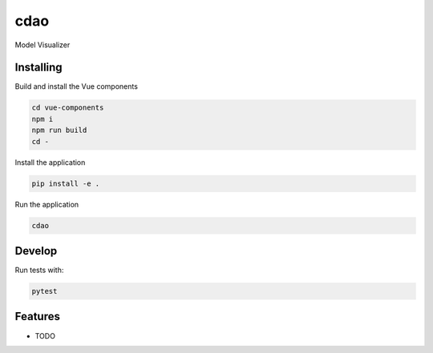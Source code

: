 ====
cdao
====

Model Visualizer



Installing
----------
Build and install the Vue components

.. code-block:: console

    cd vue-components
    npm i
    npm run build
    cd -

Install the application

.. code-block:: console

    pip install -e .


Run the application

.. code-block:: console

    cdao

Develop
-------

Run tests with:

.. code-block:: console

    pytest

Features
--------

* TODO
